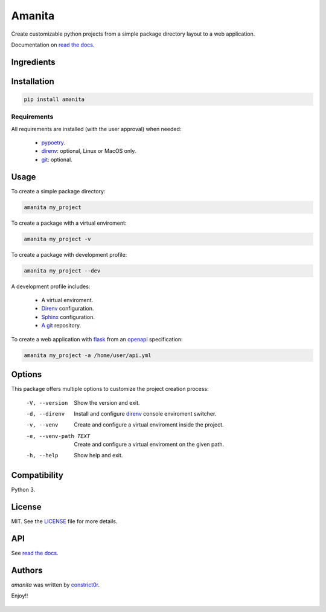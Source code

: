 =======
Amanita
=======

.. image:: https://img.shields.io/pypi/v/amanita.svg
    :target: https://pypi.python.org/pypi/amanita
    :alt: Latest PyPI version

.. image:: https://api.travis-ci.com/constrict0r/amanita.svg
   :target: https://travis-ci.org/constrict0r/amanita
   :alt: Latest Travis CI build status

.. image:: https://readthedocs.org/projects/amanita/badge
   :target: https://amanita.readthedocs.io
   :alt: Latest Readthedocs build status

Create customizable python projects from a simple package
directory layout to a web application.

Documentation on `read the docs <https://amanita.readthedocs.io>`_.

Ingredients
===========

  .. image:: resources/img/python.png
     :target: https://www.python.org
     :alt: Python

  .. image:: resources/img/reestructuredtext.png
     :target: http://docutils.sourceforge.net/rst.html
     :alt: RestructuredText

  .. image:: resources/img/debian.png
     :target: https://www.debian.org
     :alt: Debian

  .. image:: resources/img/git.png
     :target: https://git-scm.com
     :alt: Git

  .. image:: resources/img/direnv.png
     :target: https://direnv.net
     :alt: Direnv

  .. image:: resources/img/poetry.png
     :target: https://poetry.eustace.io
     :alt: PyPoetry

  .. image:: resources/img/click.png
     :target: https://click.palletsprojects.com/en/7.x
     :alt: Click

  .. image:: resources/img/sphinx.png
     :target: http://www.sphinx-doc.org/en/stable
     :alt: Sphinx

  .. image:: resources/img/amanita.png
     :target: https://es.wikipedia.org/wiki/Amanita_muscaria
     :alt: Amanita

Installation
============

.. code-block:: sh

  pip install amanita

Requirements
------------

All requirements are installed (with the user approval) when needed:

  - `pypoetry <https://poetry.eustace.io>`_.
  - `direnv <https://direnv.net>`_: optional, Linux or MacOS only.
  - `git <https://git-scm.com>`_: optional.

Usage
=====

To create a simple package directory:

.. code-block:: sh

  amanita my_project

To create a package with a virtual enviroment:

.. code-block:: sh

  amanita my_project -v

To create a package with development profile:

.. code-block:: sh

  amanita my_project --dev

A development profile includes:

  - A virtual enviroment.
  - `Direnv <https://direnv.net>`_ configuration.
  - `Sphinx <http://www.sphinx-doc.org/en/stable>`_ configuration.
  - `A git <https://git-scm.com/>`_ repository.

To create a web application with `flask <https://flask.pocoo.org>`_ from an `openapi <https://swagger.io/specification>`_ specification:

.. code-block:: sh

  amanita my_project -a /home/user/api.yml

Options
=======

This package offers multiple options to customize the project creation
process:

  -V, --version         Show the version and exit.
  -d, --direnv          Install and configure  `direnv <https://direnv.net>`_ console enviroment
                        switcher.
  -v, --venv            Create and configure a virtual enviroment inside the
                        project.
  -e, --venv-path TEXT  Create and configure a virtual enviroment on the given
                        path.
  -h, --help            Show help and exit.

Compatibility
=============

Python 3.

License
=======

MIT. See the `LICENSE <LICENSE>`_ file for more details.

API
===

See `read the docs <https://amanita.readthedocs.io>`_.

Authors
=======

`amanita` was written by `constrict0r <constrict0r@protonmail.com>`_.

Enjoy!!

  .. image:: resources/img/enjoy.png
     :alt: Enjoy!!

